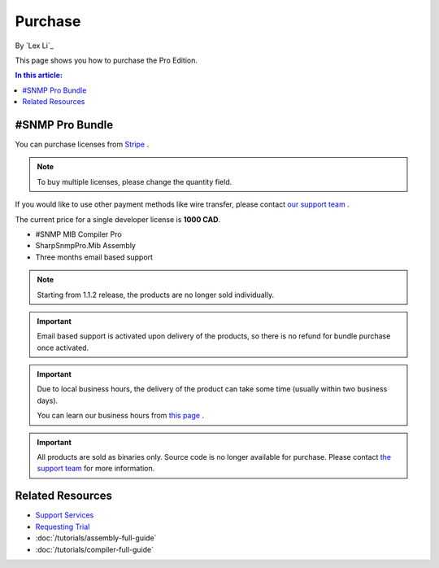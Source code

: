 Purchase
========

By `Lex Li`_

This page shows you how to purchase the Pro Edition.

.. contents:: In this article:
  :local:
  :depth: 1

#SNMP Pro Bundle
----------------
You can purchase licenses from `Stripe <https://buy.stripe.com/eVadSK3Ku4gobAs9AA>`_ .

.. note:: To buy multiple licenses, please change the quantity field.

If you would like to use other payment methods like wire transfer, please
contact `our support team <mailto:support@lextudio.com>`_ .

The current price for a single developer license is **1000 CAD**.

* #SNMP MIB Compiler Pro
* SharpSnmpPro.Mib Assembly
* Three months email based support

.. note:: Starting from 1.1.2 release, the products are no longer sold
   individually.

.. important:: Email based support is activated upon delivery of the products,
   so there is no refund for bundle purchase once activated.

.. important:: Due to local business hours, the delivery of the product can
   take some time (usually within two business days).

   You can learn our business hours from
   `this page <https://support.lextudio.com/contracts/purchase.html>`_ .

.. important:: All products are sold as binaries only. Source code is no longer
   available for purchase. Please contact `the support team <mailto:support@lextudio.com>`_
   for more information.

Related Resources
-----------------

- `Support Services <https://support.lextudio.com>`_
- `Requesting Trial <https://www.sharpsnmp.com/#contact-us>`_
- :doc:`/tutorials/assembly-full-guide`
- :doc:`/tutorials/compiler-full-guide`
